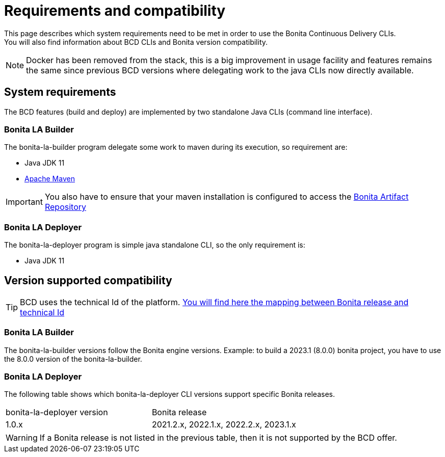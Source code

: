 = Requirements and compatibility

This page describes which system requirements need to be met in order to use the Bonita Continuous Delivery CLIs. +
You will also find information about BCD CLIs and Bonita version compatibility.

NOTE: Docker has been removed from the stack, this is a big improvement in usage facility and features remains the same since previous BCD versions where delegating work to the java CLIs now directly available.

== System requirements

The BCD features (build and deploy) are implemented by two standalone Java CLIs (command line interface).

=== Bonita LA Builder

The bonita-la-builder program delegate some work to maven during its execution, so requirement are:

- Java JDK 11
- https://maven.apache.org/install.html[Apache Maven]

IMPORTANT: You also have to ensure that your maven installation is configured to access the xref:{bonitaDocVersion}@bonita::bonita-repository-access.adoc[Bonita Artifact Repository]

=== Bonita LA Deployer

The bonita-la-deployer program is simple java standalone CLI, so the only requirement is:

- Java JDK 11

== Version supported compatibility

[TIP]
====
BCD uses the technical Id of the platform. xref:{bonitaDocVersion}@bonita:version-update:product-versioning.adoc#_technical_id[You will find here the mapping between Bonita release and technical Id]
====

=== Bonita LA Builder

The bonita-la-builder versions follow the Bonita engine versions.
Example: to build a 2023.1 (8.0.0) bonita project, you have to use the 8.0.0 version of the bonita-la-builder.
// TODO: complete matrix with patch supported range

=== Bonita LA Deployer

The following table shows which bonita-la-deployer CLI versions support specific Bonita releases. +

|===
| bonita-la-deployer version | Bonita release
| 1.0.x       | 2021.2.x, 2022.1.x, 2022.2.x, 2023.1.x
|===

WARNING: If a Bonita release is not listed in the previous table, then it is not supported by the BCD offer.
